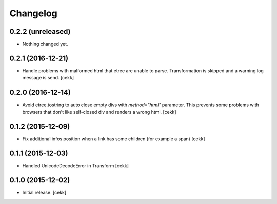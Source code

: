 Changelog
=========


0.2.2 (unreleased)
------------------

- Nothing changed yet.


0.2.1 (2016-12-21)
------------------

- Handle problems with malformed html that etree are unable to parse.
  Transformation is skipped and a warning log message is send.
  [cekk]


0.2.0 (2016-12-14)
------------------

- Avoid etree.tostring to auto close empty divs with `method="html"` parameter.
  This prevents some problems with browsers that don't like self-closed div
  and renders a wrong html.
  [cekk]


0.1.2 (2015-12-09)
------------------

- Fix additional infos position when a link has some children (for example a span)
  [cekk]


0.1.1 (2015-12-03)
------------------

- Handled UnicodeDecodeError in Transform
  [cekk]


0.1.0 (2015-12-02)
------------------

- Initial release.
  [cekk]
